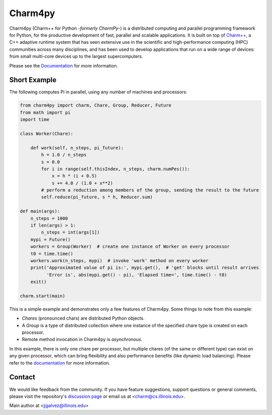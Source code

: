 ========
Charm4py
========


.. image:: https://github.com/charmplusplus/charm4py/actions/workflows/charm4py.yml/badge.svg?event=push
       :target: https://github.com/charmplusplus/charm4py/actions/workflows/charm4py.yml

.. image:: http://readthedocs.org/projects/charm4py/badge/?version=latest
       :target: https://charm4py.readthedocs.io/

.. image:: https://img.shields.io/pypi/v/charm4py.svg
       :target: https://pypi.python.org/pypi/charm4py/


Charm4py (Charm++ for Python *-formerly CharmPy-*) is a distributed computing and
parallel programming framework for Python, for the productive development of fast,
parallel and scalable applications.
It is built on top of `Charm++`_, a C++ adaptive runtime system that has seen
extensive use in the scientific and high-performance computing (HPC) communities
across many disciplines, and has been used to develop applications that run on a
wide range of devices: from small multi-core devices up to the largest supercomputers.

Please see the Documentation_ for more information.

Short Example
-------------

The following computes Pi in parallel, using any number of machines and processors:

.. code-block:: python

    from charm4py import charm, Chare, Group, Reducer, Future
    from math import pi
    import time

    class Worker(Chare):

        def work(self, n_steps, pi_future):
            h = 1.0 / n_steps
            s = 0.0
            for i in range(self.thisIndex, n_steps, charm.numPes()):
                x = h * (i + 0.5)
                s += 4.0 / (1.0 + x**2)
            # perform a reduction among members of the group, sending the result to the future
            self.reduce(pi_future, s * h, Reducer.sum)

    def main(args):
        n_steps = 1000
        if len(args) > 1:
            n_steps = int(args[1])
        mypi = Future()
        workers = Group(Worker)  # create one instance of Worker on every processor
        t0 = time.time()
        workers.work(n_steps, mypi)  # invoke 'work' method on every worker
        print('Approximated value of pi is:', mypi.get(),  # 'get' blocks until result arrives
              'Error is', abs(mypi.get() - pi), 'Elapsed time=', time.time() - t0)
        exit()

    charm.start(main)


This is a simple example and demonstrates only a few features of Charm4py. Some things to note
from this example:

- *Chares* (pronounced chars) are distributed Python objects.
- A *Group* is a type of distributed collection where one instance of the specified
  chare type is created on each processor.
- Remote method invocation in Charm4py is *asynchronous*.

In this example, there is only one chare per processor, but multiple chares (of the same
or different type) can exist on any given processor, which can bring flexibility and also performance
benefits (like dynamic load balancing). Please refer to the documentation_ for more information.


Contact
-------

We would like feedback from the community. If you have feature suggestions,
support questions or general comments, please visit the repository's `discussion page`_
or email us at <charm@cs.illinois.edu>.

Main author at <jjgalvez@illinois.edu>


.. _Charm++: https://github.com/charmplusplus/charm

.. _Documentation: https://charm4py.readthedocs.io

.. _discussion page: https://github.com/charmplusplus/charm4py/discussions
